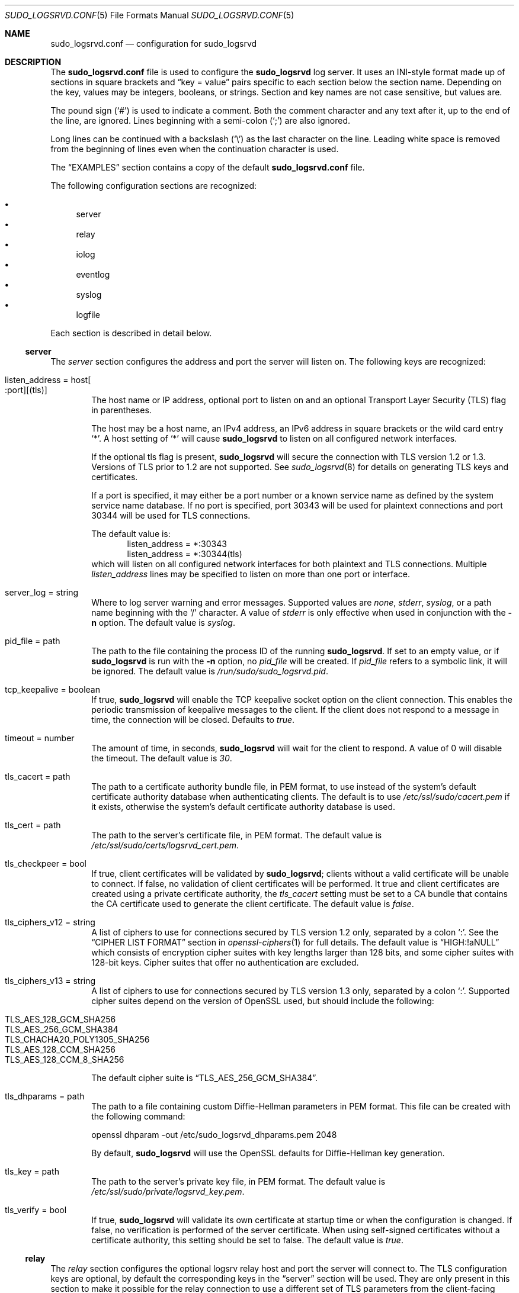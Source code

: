 .\"
.\" SPDX-License-Identifier: ISC
.\"
.\" Copyright (c) 2019-2023 Todd C. Miller <Todd.Miller@sudo.ws>
.\"
.\" Permission to use, copy, modify, and distribute this software for any
.\" purpose with or without fee is hereby granted, provided that the above
.\" copyright notice and this permission notice appear in all copies.
.\"
.\" THE SOFTWARE IS PROVIDED "AS IS" AND THE AUTHOR DISCLAIMS ALL WARRANTIES
.\" WITH REGARD TO THIS SOFTWARE INCLUDING ALL IMPLIED WARRANTIES OF
.\" MERCHANTABILITY AND FITNESS. IN NO EVENT SHALL THE AUTHOR BE LIABLE FOR
.\" ANY SPECIAL, DIRECT, INDIRECT, OR CONSEQUENTIAL DAMAGES OR ANY DAMAGES
.\" WHATSOEVER RESULTING FROM LOSS OF USE, DATA OR PROFITS, WHETHER IN AN
.\" ACTION OF CONTRACT, NEGLIGENCE OR OTHER TORTIOUS ACTION, ARISING OUT OF
.\" OR IN CONNECTION WITH THE USE OR PERFORMANCE OF THIS SOFTWARE.
.\"
.Dd January 16, 2023
.Dt SUDO_LOGSRVD.CONF 5
.Os Sudo 1.9.15p5
.Sh NAME
.Nm sudo_logsrvd.conf
.Nd configuration for sudo_logsrvd
.Sh DESCRIPTION
The
.Nm sudo_logsrvd.conf
file is used to configure the
.Nm sudo_logsrvd
log server.
It uses an INI-style format made up of sections in square brackets and
.Dq key = value
pairs specific to each section below the section name.
Depending on the key, values may be integers, booleans, or strings.
Section and key names are not case sensitive, but values are.
.Pp
The pound sign
.Pq Ql #
is used to indicate a comment.
Both the comment character and any text after it, up to the end of
the line, are ignored.
Lines beginning with a semi-colon
.Pq Ql \&;
are also ignored.
.Pp
Long lines can be continued with a backslash
.Pq Ql \e
as the last character on the line.
Leading white space is removed from the beginning of lines
even when the continuation character is used.
.Pp
The
.Sx EXAMPLES
section contains a copy of the default
.Nm
file.
.Pp
The following configuration sections are recognized:
.Pp
.Bl -bullet -compact -offset 1n -width 1n
.It
server
.It
relay
.It
iolog
.It
eventlog
.It
syslog
.It
logfile
.El
.Pp
Each section is described in detail below.
.Ss server
The
.Em server
section configures the address and port the server will listen on.
The following keys are recognized:
.Bl -tag -width 4n
.It listen_address = host Ns Oo : Ns port Oc Ns Op (tls)
The host name or IP address, optional port to listen on and
an optional Transport Layer Security (TLS) flag in parentheses.
.Pp
The host may be a host name, an IPv4 address, an IPv6 address
in square brackets or the wild card entry
.Ql * .
A host setting of
.Ql *
will cause
.Nm sudo_logsrvd
to listen on all configured network interfaces.
.Pp
If the optional tls flag is present,
.Nm sudo_logsrvd
will secure the connection with TLS version 1.2 or 1.3.
Versions of TLS prior to 1.2 are not supported.
See
.Xr sudo_logsrvd 8
for details on generating TLS keys and certificates.
.Pp
If a port is specified, it may either be a port number or a known
service name as defined by the system service name database.
If no port is specified, port 30343 will be used for plaintext
connections and port 30344 will be used for TLS connections.
.Pp
The default value is:
.Bd -literal -compact -offset indent
listen_address = *:30343
listen_address = *:30344(tls)
.Ed
which will listen on all configured network interfaces for both
plaintext and TLS connections.
Multiple
.Em listen_address
lines may be specified to listen on more than one port or interface.
.It server_log = string
Where to log server warning and error messages.
Supported values are
.Em none ,
.Em stderr ,
.Em syslog ,
or a path name beginning with the
.Ql /
character.
A value of
.Em stderr
is only effective when used in conjunction with the
.Fl n
option.
The default value is
.Em syslog .
.It pid_file = path
The path to the file containing the process ID of the running
.Nm sudo_logsrvd .
If set to an empty value, or if
.Nm sudo_logsrvd
is run with the
.Fl n
option, no
.Em pid_file
will be created.
If
.Em pid_file
refers to a symbolic link, it will be ignored.
The default value is
.Pa /run/sudo/sudo_logsrvd.pid .
.It tcp_keepalive = boolean
If true,
.Nm sudo_logsrvd
will enable the TCP keepalive socket option on the client connection.
This enables the periodic transmission of keepalive messages to the client.
If the client does not respond to a message in time, the connection will
be closed.
Defaults to
.Em true .
.It timeout = number
The amount of time, in seconds,
.Nm sudo_logsrvd
will wait for the client to respond.
A value of 0 will disable the timeout.
The default value is
.Em 30 .
.It tls_cacert = path
The path to a certificate authority bundle file, in PEM format,
to use instead of the system's default certificate authority database
when authenticating clients.
The default is to use
.Pa /etc/ssl/sudo/cacert.pem
if it exists, otherwise the system's default certificate authority
database is used.
.It tls_cert = path
The path to the server's certificate file, in PEM format.
The default value is
.Pa /etc/ssl/sudo/certs/logsrvd_cert.pem .
.It tls_checkpeer = bool
If true, client certificates will be validated by
.Nm sudo_logsrvd ;
clients without a valid certificate will be unable to connect.
If false, no validation of client certificates will be performed.
It true and client certificates are created using a private certificate
authority, the
.Em tls_cacert
setting must be set to a CA bundle that contains the CA certificate
used to generate the client certificate.
The default value is
.Em false .
.It tls_ciphers_v12 = string
A list of ciphers to use for connections secured by TLS version 1.2 only,
separated by a colon
.Ql :\& .
See the
.Sx CIPHER LIST FORMAT
section in
.Xr openssl-ciphers 1
for full details.
The default value is
.Dq HIGH:!aNULL
which consists of encryption cipher suites with key lengths larger than
128 bits, and some cipher suites with 128-bit keys.
Cipher suites that offer no authentication are excluded.
.It tls_ciphers_v13 = string
A list of ciphers to use for connections secured by TLS version 1.3 only,
separated by a colon
.Ql :\& .
Supported cipher suites depend on the version of OpenSSL used,
but should include the following:
.Pp
.Bl -tag -compact -width 4n -offset indent
.It TLS_AES_128_GCM_SHA256
.It TLS_AES_256_GCM_SHA384
.It TLS_CHACHA20_POLY1305_SHA256
.It TLS_AES_128_CCM_SHA256
.It TLS_AES_128_CCM_8_SHA256
.El
.Pp
The default cipher suite is
.Dq TLS_AES_256_GCM_SHA384 .
.It tls_dhparams = path
The path to a file containing custom Diffie-Hellman parameters in PEM format.
This file can be created with the following command:
.Bd -literal
openssl dhparam -out /etc/sudo_logsrvd_dhparams.pem 2048
.Ed
.Pp
By default,
.Nm sudo_logsrvd
will use the OpenSSL defaults for Diffie-Hellman key generation.
.It tls_key = path
The path to the server's private key file, in PEM format.
The default value is
.Pa /etc/ssl/sudo/private/logsrvd_key.pem .
.It tls_verify = bool
If true,
.Nm sudo_logsrvd
will validate its own certificate at startup time or when the
configuration is changed.
If false, no verification is performed of the server certificate.
When using self-signed certificates without a certificate authority,
this setting should be set to false.
The default value is
.Em true .
.El
.Ss relay
The
.Em relay
section configures the optional logsrv relay host and port the server will
connect to.
The TLS configuration keys are optional, by default the corresponding
keys in the
.Sx server
section will be used.
They are only present in this section to make it possible for the relay
connection to use a different set of TLS parameters from the client-facing
server.
The following keys are recognized:
.Bl -tag -width 4n
.It connect_timeout = number
The amount of time, in seconds,
.Nm sudo_logsrvd
will wait for the connection to a
.Em relay_host
(see below) to complete.
Once the connection is complete, the
.Em timeout
setting controls the amount of time
.Nm sudo_logsrvd
will wait for the relay to respond.
A value of 0 will disable the timeout.
The default value is
.Em 30 .
.It relay_dir = path
The directory in which log messages are temporarily stored before they
are sent to the relay host.
Messages are stored in the wire format specified by
.Xr sudo_logsrv.proto 5
The default value is
.Pa /var/log/sudo_logsrvd .
.It relay_host = host Ns Oo : Ns port Oc Ns Op (tls)
The relay host name or IP address, optional port to connect to and
an optional Transport Layer Security (TLS) flag in parentheses.
The syntax is identical to
.Em listen_address
in the
.Sx server
section with one exception: the wild card
.Ql *
syntax is not supported.
.Pp
When this setting is enabled, messages from the client will be forwarded
to one of the specified relay hosts instead of being stored locally.
The
.Ar host
could be running an instance of
.Nm sudo_logsrvd
or another server that supports the
.Xr sudo_logsrv.proto 5
protocol.
.Pp
If multiple
.Em relay_host
lines are specified, the first available relay host will be used.
.It retry_interval = number
The number of seconds to wait after a connection error before making
a new attempt to forward a message to a relay host.
The default value is
.Em 30 .
.It store_first = boolean
If true,
.Nm sudo_logsrvd
will store logs locally before relaying them.
Once the log is complete, a connection to the relay host is opened
and the log is relayed.
If the network connection is interrupted before the log can be fully
transferred, it will be retransmitted later.
The default is to relay logs in real-time.
.It tcp_keepalive = boolean
If true,
.Nm sudo_logsrvd
will enable the TCP keepalive socket option on the relay connection.
This enables the periodic transmission of keepalive messages to the relay
server.
If the relay does not respond to a message in time, the connection will
be closed.
.It timeout = number
The amount of time, in seconds,
.Nm sudo_logsrvd
will wait for the relay server to respond after a connection has succeeded.
A value of 0 will disable the timeout.
The default value is
.Em 30 .
.It tls_cacert = path
The path to a certificate authority bundle file, in PEM format,
to use instead of the system's default certificate authority database
when authenticating clients.
The default is to use the value specified in the
.Sx server
section, or the system's default certificate authority database if
no value is set.
.It tls_cert = path
The path to the server's certificate file, in PEM format.
The default is to use the value specified in the
.Sx server
section.
.It tls_checkpeer = bool
If true, the relay host's certificate will be validated by
.Nm sudo_logsrvd ;
connections to a relay without a valid certificate will fail.
If false, no validation of relay certificates will be performed.
It true and relay certificates are created using a private certificate
authority, the
.Em tls_cacert
setting must be set to a CA bundle that contains the CA certificate
used to generate the relay certificate.
The default is to use the value specified in the
.Sx server
section.
.It tls_ciphers_v12 = string
A list of ciphers to use for connections secured by TLS version 1.2 only,
separated by a colon
.Ql :\& .
See the
.Sx CIPHER LIST FORMAT
section in
.Xr openssl-ciphers 1
for full details.
The default is to use the value specified in the
.Sx server
section.
.It tls_ciphers_v13 = string
A list of ciphers to use for connections secured by TLS version 1.3 only,
separated by a colon
.Ql :\& .
Supported cipher suites depend on the version of OpenSSL used,
see the
.Sx server
section for more information.
The default is to use the value specified in the
.Sx server
section.
.It tls_dhparams = path
The path to a file containing custom Diffie-Hellman parameters in PEM format.
The default is to use the value specified in the
.Sx server
section.
.It tls_key = path
The path to the server's private key file, in PEM format.
The default is to use the value specified in the
.Sx server
section.
.It tls_verify = bool
If true, the server's certificate used for relaying will be verified at startup.
If false, no verification is performed of the server certificate.
When using self-signed certificates without a certificate authority,
this setting should be set to false.
The default is to use the value specified in the
.Sx server
section.
.El
.Ss iolog
The
.Em iolog
section configures I/O log parameters.
These settings are identical to the I/O configuration in
.Xr sudoers 5 .
The following keys are recognized:
.Bl -tag -width 4n
.It iolog_compress = boolean
If set, I/O logs will be compressed using
.Sy zlib .
Enabling compression can make it harder to view the logs in real-time as
the program is executing due to buffering.
The default value is
.Em false .
.It iolog_dir = path
The top-level directory to use when constructing the path
name for the I/O log directory.
The session sequence number, if any, is stored in the directory.
The default value is
.Pa /var/log/sudo-io .
.Pp
The following percent
.Pq Ql %
escape sequences are supported:
.Bl -tag -width 4n
.It %{seq}
expanded to a monotonically increasing base-36 sequence number, such as 0100A5,
where every two digits are used to form a new directory, e.g.,
.Pa 01/00/A5
.It %{user}
expanded to the invoking user's login name
.It %{group}
expanded to the name of the invoking user's real group-ID
.It %{runas_user}
expanded to the login name of the user the command will
be run as (e.g., root)
.It %{runas_group}
expanded to the group name of the user the command will
be run as (e.g., wheel)
.It %{hostname}
expanded to the local host name without the domain name
.It %{command}
expanded to the base name of the command being run
.El
.Pp
In addition, any escape sequences supported by the system's
.Xr strftime 3
function will be expanded.
.Pp
To include a literal
.Ql %
character, the string
.Ql %%
should be used.
.It iolog_file = path
The path name, relative to
.Em iolog_dir ,
in which to store I/O logs.
It is possible for
.Em iolog_file
to contain directory components.
The default value is
.Dq %{seq} .
.Pp
See the
.Em iolog_dir
setting above for a list of supported percent
.Pq Ql %
escape sequences.
.Pp
In addition to the escape sequences, path names that end in six or
more
.Em X Ns s
will have the
.Em X Ns s
replaced with a unique combination of digits and letters, similar to the
.Xr mktemp 3
function.
.Pp
If the path created by concatenating
.Em iolog_dir
and
.Em iolog_file
already exists, the existing I/O log file will be truncated and
overwritten unless
.Em iolog_file
ends in six or
more
.Em X Ns s .
.It iolog_flush = boolean
If set, I/O log data is flushed to disk after each write instead of
buffering it.
This makes it possible to view the logs in real-time as the program is
executing but may significantly reduce the effectiveness
of I/O log compression.
I/O logs are always flushed before sending a commit point to the client
regardless of this setting.
The default value is
.Em true .
.It iolog_group = name
The group name to look up when setting the group-ID on new I/O log
files and directories.
If
.Em iolog_group
is not set,
the primary group-ID of the user specified by
.Em iolog_user is used.
If neither
.Em iolog_group
nor
.Em iolog_user
are set, I/O log files and directories are created with group-ID 0.
.It iolog_mode = mode
The file mode to use when creating I/O log files.
Mode bits for read and write permissions for owner, group, or other
are honored, everything else is ignored.
The file permissions will always include the owner read and
write bits, even if they are not present in the specified mode.
When creating I/O log directories, search (execute) bits are added
to match the read and write bits specified by
.Em iolog_mode .
The default value is
.Em 0600 .
.It iolog_user = name
The user name to look up when setting the owner of new
I/O log files and directories.
If
.Em iolog_group
is set, it will be used instead of the user's primary group-ID.
By default, I/O log files and directories are created with user and
group-ID 0.
.It log_passwords = bool
Most programs that require a user's password will disable echo before
reading the password to avoid displaying the plaintext password on
the screen.
However, if terminal input is being logged,
the password will still be present in the I/O log.
If
.Em log_passwords
is set to
.Em false ,
.Nm sudo_logsrvd
will attempt to prevent passwords from being logged.
It does this by using the regular expressions in
.Em passprompt_regex
to match a password prompt in the terminal output buffer.
When a match is found, input characters in the I/O log will be replaced with
.Ql *
until either a line feed or carriage return is found in the terminal input
or a new terminal output buffer is received.
If, however, a program displays characters as the user types them
(such as
.Nm sudo
when the
.Em pwfeedback
option is set), only the
first character of the password will be replaced in the I/O log.
The default value is
.Em true .
.It maxseq = number
The maximum sequence number that will be substituted for the
.Dq %{seq}
escape in the I/O log file (see the
.Em iolog_dir
description above for more information).
While the value substituted for
.Dq %{seq}
is in base 36,
.Em maxseq
itself should be expressed in decimal.
Values larger than 2176782336 (which corresponds to the
base 36 sequence number
.Dq ZZZZZZ )
will be silently truncated to 2176782336.
The default value is
.Em 2176782336 .
.It passprompt_regex = string
One or more POSIX extended regular expressions used to
match password prompts in the terminal output when
.Em log_passwords
is disabled.
As an extension, if the regular expression begins with
.Dq (?i) ,
it will be matched in a case-insensitive manner.
Multiple
.Em passprompt_regex
settings may be specified.
Each regular expression is limited to 1024 characters.
The default value is
.Dq [Pp]assword[: ]* .
.El
.Ss eventlog
The
.Em eventlog
section configures how (and if) security policy events are logged.
.Bl -tag -width 4n
.It log_type = string
Where to log accept, reject, and alert events reported by the policy.
Supported values are
.Em syslog ,
.Em logfile ,
and
.Em none .
The default value is
.Em syslog .
.It log_exit = boolean
If true,
.Nm sudo_logsrvd
will log an event when a command exits or is terminated by a signal.
Defaults to
.Em false .
.It log_format = string
The event log format.
Supported log formats are
.Dq sudo
for traditional sudo-style logs and
.Dq json
for JSON-format logs.
The JSON log entries contain the full contents of the accept, reject, exit
and alert messages.
The default value is
.Em sudo .
.El
.Ss syslog
The
.Em syslog
section configures how events are logged via
.Xr syslog 3 .
.Bl -tag -width 4n
.It facility = string
Syslog facility if syslog is being used for logging.
Defaults to
.Em authpriv .
.Pp
The following syslog facilities are supported:
.Sy authpriv
(if your
OS supports it),
.Sy auth ,
.Sy daemon ,
.Sy user ,
.Sy local0 ,
.Sy local1 ,
.Sy local2 ,
.Sy local3 ,
.Sy local4 ,
.Sy local5 ,
.Sy local6 ,
and
.Sy local7 .
.It accept_priority = string
Syslog priority to use when the user is allowed to run a command and
authentication is successful.
Defaults to
.Em notice .
.Pp
The following syslog priorities are supported:
.Sy alert ,
.Sy crit ,
.Sy debug ,
.Sy emerg ,
.Sy err ,
.Sy info ,
.Sy notice ,
.Sy warning ,
and
.Sy none .
Setting it to a value of
.Sy none
will disable logging of successful commands.
.It reject_priority = string
Syslog priority to use when the user is not allowed to run a command or
when authentication is unsuccessful.
Defaults to
.Em alert .
.Pp
See
.Em accept_priority
for the list of supported syslog priorities.
.It alert_priority = string
Syslog priority to use for event log alert messages received from the client.
Defaults to
.Em alert .
.Pp
See
.Em accept_priority
for the list of supported syslog priorities.
.It maxlen = number
On many systems,
.Xr syslog 3
has a relatively small log buffer.
IETF RFC 5424 states that syslog servers must support messages of
at least 480 bytes and should support messages up to 2048 bytes.
By default,
.Nm sudo_logsrvd
creates log messages up to 960 bytes which corresponds to the
historic
.Bx
syslog implementation which used a 1024 byte buffer
to store the message, date, hostname, and program name.
.Pp
To prevent syslog messages from being truncated,
.Nm sudo_logsrvd
will split up sudo-style log messages that are larger than
.Em maxlen
bytes.
When a message is split, additional parts will include the string
.Dq Pq command continued
after the user name and before the continued command line arguments.
JSON-format log entries are never split and are not affected by
.Em maxlen .
.It server_facility = string
Syslog facility if syslog is being used for server warning messages.
See above for a list of supported facilities.
Defaults to
.Em daemon
.El
.Ss logfile
The
.Em logfile
section consists of settings related to logging to a plain file
(not syslog).
.Bl -tag -width 4n
.It path = string
The path to the file-based event log.
This path must be fully-qualified and start with a
.Sq /
character.
The default value is
.Pa /var/log/sudo.log .
.It time_format = string
The string used when formatting the date and time for file-based event logs.
Formatting is performed via the system's
.Xr strftime 3
function so any escape sequences supported by that function will be expanded.
The default value is
.Dq "%h %e %T"
which produces dates like
.Dq Oct  3 07:15:24
in the
.Ql C
locale.
.El
.Sh FILES
.Bl -tag -width 24n
.It Pa /etc/sudo_logsrvd.conf
Sudo log server configuration file
.El
.Sh EXAMPLES
.Bd -literal
#
# sudo logsrv daemon configuration
#

[server]
# The host name or IP address and port to listen on with an optional TLS
# flag.  If no port is specified, port 30343 will be used for plaintext
# connections and port 30344 will be used to TLS connections.
# The following forms are accepted:
#   listen_address = hostname(tls)
#   listen_address = hostname:port(tls)
#   listen_address = IPv4_address(tls)
#   listen_address = IPv4_address:port(tls)
#   listen_address = [IPv6_address](tls)
#   listen_address = [IPv6_address]:port(tls)
#
# The (tls) suffix should be omitted for plaintext connections.
#
# Multiple listen_address settings may be specified.
# The default is to listen on all addresses.
#listen_address = *:30343
#listen_address = *:30344(tls)

# The file containing the ID of the running sudo_logsrvd process.
#pid_file = /run/sudo/sudo_logsrvd.pid

# Where to log server warnings: none, stderr, syslog, or a path name.
#server_log = syslog

# If true, enable the SO_KEEPALIVE socket option on client connections.
# Defaults to true.
#tcp_keepalive = true

# The amount of time, in seconds, the server will wait for the client to
# respond.  A value of 0 will disable the timeout.  The default value is 30.
#timeout = 30

# If true, the server will validate its own certificate at startup.
# Defaults to true.
#tls_verify = true

# If true, client certificates will be validated by the server;
# clients without a valid certificate will be unable to connect.
# By default, client certs are not checked.
#tls_checkpeer = false

# Path to a certificate authority bundle file in PEM format to use
# instead of the system's default certificate authority database.
#tls_cacert = /etc/ssl/sudo/cacert.pem

# Path to the server's certificate file in PEM format.
# Required for TLS connections.
#tls_cert = /etc/ssl/sudo/certs/logsrvd_cert.pem

# Path to the server's private key file in PEM format.
# Required for TLS connections.
#tls_key = /etc/ssl/sudo/private/logsrvd_key.pem

# TLS cipher list (see "CIPHER LIST FORMAT" in the openssl-ciphers manual).
# This setting is only effective if the negotiated protocol is TLS version
# 1.2.  The default cipher list is HIGH:!aNULL.
#tls_ciphers_v12 = HIGH:!aNULL

# TLS cipher list if the negotiated protocol is TLS version 1.3.
# The default cipher list is TLS_AES_256_GCM_SHA384.
#tls_ciphers_v13 = TLS_AES_256_GCM_SHA384

# Path to the Diffie-Hellman parameter file in PEM format.
# If not set, the server will use the OpenSSL defaults.
#tls_dhparams = /etc/ssl/sudo/logsrvd_dhparams.pem

[relay]
# The host name or IP address and port to send logs to in relay mode.
# The syntax is identical to listen_address with the exception of
# the wild card ('*') syntax.  When this setting is enabled, logs will
# be relayed to the specified host instead of being stored locally.
# This setting is not enabled by default.
#relay_host = relayhost.dom.ain
#relay_host = relayhost.dom.ain(tls)

# The amount of time, in seconds, the server will wait for a connection
# to the relay server to complete.  A value of 0 will disable the timeout.
# The default value is 30.
#connect_timeout = 30

# The directory to store messages in before they are sent to the relay.
# Messages are stored in wire format.
# The default value is /var/log/sudo_logsrvd.
#relay_dir = /var/log/sudo_logsrvd

# The number of seconds to wait after a connection error before
# making a new attempt to forward a message to a relay host.
# The default value is 30.
#retry_interval = 30

# Whether to store the log before relaying it.  If true, enable store
# and forward mode.  If false, the client connection is immediately
# relayed.  Defaults to false.
#store_first = true

# If true, enable the SO_KEEPALIVE socket option on relay connections.
# Defaults to true.
#tcp_keepalive = true

# The amount of time, in seconds, the server will wait for the relay to
# respond.  A value of 0 will disable the timeout.  The default value is 30.
#timeout = 30

# If true, the server's relay certificate will be verified at startup.
# The default is to use the value in the [server] section.
#tls_verify = true

# Whether to verify the relay's certificate for TLS connections.
# The default is to use the value in the [server] section.
#tls_checkpeer = false

# Path to a certificate authority bundle file in PEM format to use
# instead of the system's default certificate authority database.
# The default is to use the value in the [server] section.
#tls_cacert = /etc/ssl/sudo/cacert.pem

# Path to the server's certificate file in PEM format.
# The default is to use the certificate in the [server] section.
#tls_cert = /etc/ssl/sudo/certs/logsrvd_cert.pem

# Path to the server's private key file in PEM format.
# The default is to use the key in the [server] section.
#tls_key = /etc/ssl/sudo/private/logsrvd_key.pem

# TLS cipher list (see "CIPHER LIST FORMAT" in the openssl-ciphers manual).
# this setting is only effective if the negotiated protocol is TLS version
# 1.2.  The default is to use the value in the [server] section.
#tls_ciphers_v12 = HIGH:!aNULL

# TLS cipher list if the negotiated protocol is TLS version 1.3.
# The default is to use the value in the [server] section.
#tls_ciphers_v13 = TLS_AES_256_GCM_SHA384

# Path to the Diffie-Hellman parameter file in PEM format.
# The default is to use the value in the [server] section.
#tls_dhparams = /etc/ssl/sudo/logsrvd_dhparams.pem

[iolog]
# The top-level directory to use when constructing the path name for the
# I/O log directory.  The session sequence number, if any, is stored here.
#iolog_dir = /var/log/sudo-io

# The path name, relative to iolog_dir, in which to store I/O logs.
# It is possible for iolog_file to contain directory components.
#iolog_file = %{seq}

# If set, I/O logs will be compressed using zlib.  Enabling compression can
# make it harder to view the logs in real-time as the program is executing.
#iolog_compress = false

# If set, I/O log data is flushed to disk after each write instead of
# buffering it.  This makes it possible to view the logs in real-time
# as the program is executing but reduces the effectiveness of compression.
#iolog_flush = true

# The group to use when creating new I/O log files and directories.
# If iolog_group is not set, the primary group-ID of the user specified
# by iolog_user is used.  If neither iolog_group nor iolog_user
# are set, I/O log files and directories are created with group-ID 0.
#iolog_group = wheel

# The user to use when setting the user-ID and group-ID of new I/O
# log files and directories.  If iolog_group is set, it will be used
# instead of the user's primary group-ID.  By default, I/O log files
# and directories are created with user and group-ID 0.
#iolog_user = root

# The file mode to use when creating I/O log files.  The file permissions
# will always include the owner read and write bits, even if they are
# not present in the specified mode.  When creating I/O log directories,
# search (execute) bits are added to match the read and write bits
# specified by iolog_mode.
#iolog_mode = 0600

# If disabled, sudo_logsrvd will attempt to avoid logging plaintext
# password in the terminal input using passprompt_regex.
#log_passwords = true

# The maximum sequence number that will be substituted for the "%{seq}"
# escape in the I/O log file.  While the value substituted for "%{seq}"
# is in base 36, maxseq itself should be expressed in decimal.  Values
# larger than 2176782336 (which corresponds to the base 36 sequence
# number "ZZZZZZ") will be silently truncated to 2176782336.
#maxseq = 2176782336

# One or more POSIX extended regular expressions used to match
# password prompts in the terminal output when log_passwords is
# disabled.  Multiple passprompt_regex settings may be specified.
#passprompt_regex = [Pp]assword[: ]*
#passprompt_regex = [Pp]assword for [a-z0-9]+: *

[eventlog]
# Where to log accept, reject, exit, and alert events.
# Accepted values are syslog, logfile, or none.
# Defaults to syslog
#log_type = syslog

# Whether to log an event when a command exits or is terminated by a signal.
# Defaults to false
#log_exit = true

# Event log format.
# Currently only sudo-style event logs are supported.
#log_format = sudo

[syslog]
# The maximum length of a syslog payload.
# On many systems, syslog(3) has a relatively small log buffer.
# IETF RFC 5424 states that syslog servers must support messages
# of at least 480 bytes and should support messages up to 2048 bytes.
# Messages larger than this value will be split into multiple messages.
#maxlen = 960

# The syslog facility to use for event log messages.
# The following syslog facilities are supported: authpriv (if your OS
# supports it), auth, daemon, user, local0, local1, local2, local3,
# local4, local5, local6, and local7.
#facility = authpriv

# Syslog priority to use for event log accept messages, when the command
# is allowed by the security policy.  The following syslog priorities are
# supported: alert, crit, debug, emerg, err, info, notice, warning, none.
#accept_priority = notice

# Syslog priority to use for event log reject messages, when the command
# is not allowed by the security policy.
#reject_priority = alert

# Syslog priority to use for event log alert messages reported by the
# client.
#alert_priority = alert

# The syslog facility to use for server warning messages.
# Defaults to daemon.
#server_facility = daemon

[logfile]
# The path to the file-based event log.
# This path must be fully-qualified and start with a '/' character.
#path = /var/log/sudo.log

# The format string used when formatting the date and time for
# file-based event logs.  Formatting is performed via strftime(3) so
# any format string supported by that function is allowed.
#time_format = %h %e %T
.Ed
.Sh SEE ALSO
.Xr strftime 3 ,
.Xr sudo.conf 5 ,
.Xr sudoers 5 ,
.Xr sudo 8 ,
.Xr sudo_logsrvd 8
.Sh AUTHORS
Many people have worked on
.Nm sudo
over the years; this version consists of code written primarily by:
.Bd -ragged -offset indent
.An Todd C. Miller
.Ed
.Pp
See the CONTRIBUTORS.md file in the
.Nm sudo
distribution (https://www.sudo.ws/about/contributors/) for an
exhaustive list of people who have contributed to
.Nm sudo .
.Sh BUGS
If you believe you have found a bug in
.Nm sudo ,
you can submit a bug report at https://bugzilla.sudo.ws/
.Sh SUPPORT
Limited free support is available via the sudo-users mailing list,
see https://www.sudo.ws/mailman/listinfo/sudo-users to subscribe or
search the archives.
.Sh DISCLAIMER
.Nm sudo
is provided
.Dq AS IS
and any express or implied warranties, including, but not limited
to, the implied warranties of merchantability and fitness for a
particular purpose are disclaimed.
See the LICENSE.md file distributed with
.Nm sudo
or https://www.sudo.ws/about/license/ for complete details.
